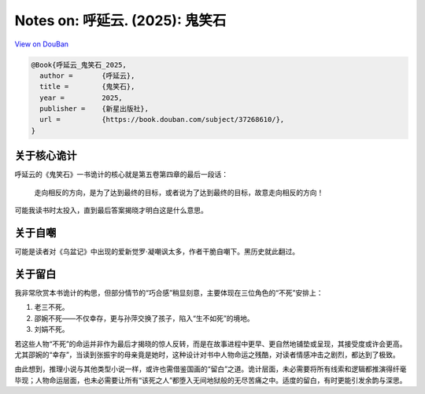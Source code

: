 Notes on: 呼延云. (2025): 鬼笑石
================================

`View on DouBan <https://book.douban.com/subject/37268610/>`_

.. code-block:: bibtex

   @Book{呼延云_鬼笑石_2025,
     author =       {呼延云},
     title =        {鬼笑石},
     year =         2025,
     publisher =    {新星出版社},
     url =          {https://book.douban.com/subject/37268610/},
   }

关于核心诡计
------------

呼延云的《鬼笑石》一书诡计的核心就是第五卷第四章的最后一段话：

   走向相反的方向，是为了达到最终的目标，或者说为了达到最终的目标，故意走向相反的方向！

可能我读书时太投入，直到最后答案揭晓才明白这是什么意思。

关于自嘲
--------

可能是读者对《乌盆记》中出现的爱新觉罗·凝嘲讽太多，作者干脆自嘲下。黑历史就此翻过。

关于留白
--------

我非常欣赏本书诡计的构思，但部分情节的“巧合感”稍显刻意，主要体现在三位角色的“不死”安排上：

1. 老三不死。

2. 邵婉不死——不仅幸存，更与孙萍交换了孩子，陷入“生不如死”的境地。

3. 刘娟不死。

若这些人物“不死”的命运并非作为最后才揭晓的惊人反转，而是在故事进程中更早、更自然地铺垫或呈现，其接受度或许会更高。尤其邵婉的“幸存”，当读到张振宇的母亲竟是她时，这种设计对书中人物命运之残酷，对读者情感冲击之剧烈，都达到了极致。

由此想到，推理小说与其他类型小说一样，或许也需借鉴国画的“留白”之道。诡计层面，未必需要将所有线索和逻辑都推演得纤毫毕现；人物命运层面，也未必需要让所有“该死之人”都堕入无间地狱般的无尽苦痛之中。适度的留白，有时更能引发余韵与深思。
